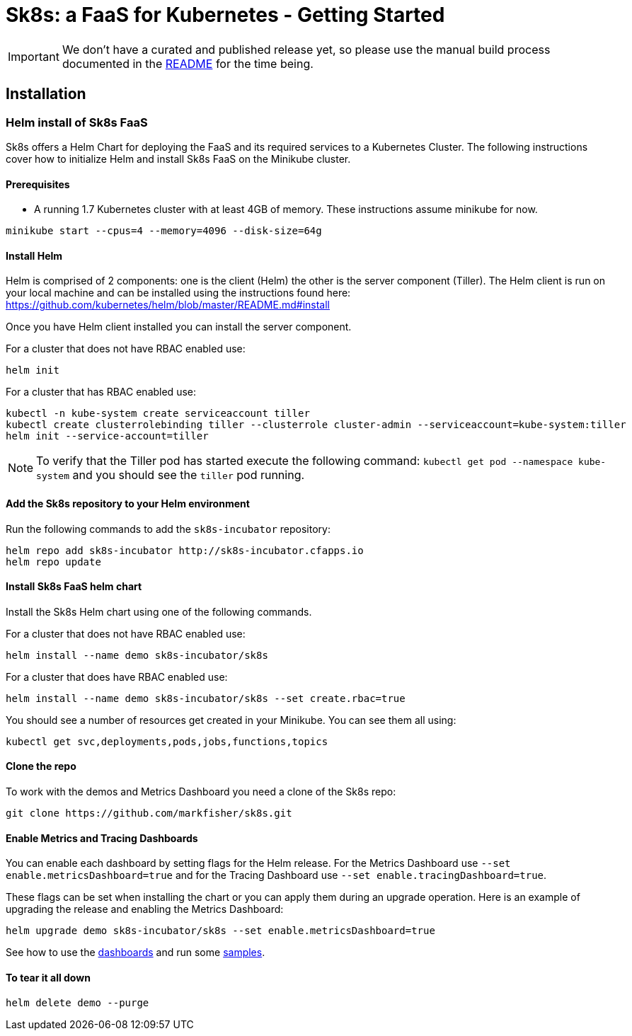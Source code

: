 = Sk8s: a FaaS for Kubernetes - Getting Started

IMPORTANT: We don't have a curated and published release yet, so please use the manual build process documented in the link:README.adoc[README] for the time being.

== Installation

=== [[helm]]Helm install of Sk8s FaaS

Sk8s offers a Helm Chart for deploying the FaaS and its required services to a Kubernetes Cluster.
The following instructions cover how to initialize Helm and install Sk8s FaaS on the Minikube cluster.

==== Prerequisites

* A running 1.7 Kubernetes cluster with at least 4GB of memory. These instructions assume minikube for now.

----
minikube start --cpus=4 --memory=4096 --disk-size=64g
----

==== Install Helm

Helm is comprised of 2 components: one is the client (Helm) the other is the server component (Tiller). The Helm client is run on your local machine and can be installed using the instructions found here: https://github.com/kubernetes/helm/blob/master/README.md#install

Once you have Helm client installed you can install the server component.

For a cluster that does not have RBAC enabled use:

----
helm init
----

For a cluster that has RBAC enabled use:

----
kubectl -n kube-system create serviceaccount tiller
kubectl create clusterrolebinding tiller --clusterrole cluster-admin --serviceaccount=kube-system:tiller
helm init --service-account=tiller
----

NOTE: To verify that the Tiller pod has started execute the following command: `kubectl get pod --namespace kube-system` and you should see the `tiller` pod running.

==== Add the Sk8s repository to your Helm environment

Run the following commands to add the `sk8s-incubator` repository:

----
helm repo add sk8s-incubator http://sk8s-incubator.cfapps.io
helm repo update
----

==== Install Sk8s FaaS helm chart

Install the Sk8s Helm chart using one of the following commands.

For a cluster that does not have RBAC enabled use:

----
helm install --name demo sk8s-incubator/sk8s
----

For a cluster that does have RBAC enabled use:

----
helm install --name demo sk8s-incubator/sk8s --set create.rbac=true
----

You should see a number of resources get created in your Minikube. You can see them all using:

----
kubectl get svc,deployments,pods,jobs,functions,topics
----

==== Clone the repo

To work with the demos and Metrics Dashboard you need a clone of the Sk8s repo:

----
git clone https://github.com/markfisher/sk8s.git
----

==== Enable Metrics and Tracing Dashboards

You can enable each dashboard by setting flags for the Helm release. For the Metrics Dashboard use
`--set enable.metricsDashboard=true` and for the Tracing Dashboard use `--set enable.tracingDashboard=true`.

These flags can be set when installing the chart or you can apply them during an upgrade operation.
Here is an example of upgrading the release and enabling the Metrics Dashboard:

----
helm upgrade demo sk8s-incubator/sk8s --set enable.metricsDashboard=true
----

See how to use the link:Monitoring.adoc#dashboards[dashboards] and run some link:samples/README.adoc[samples].

==== To tear it all down

----
helm delete demo --purge
----


